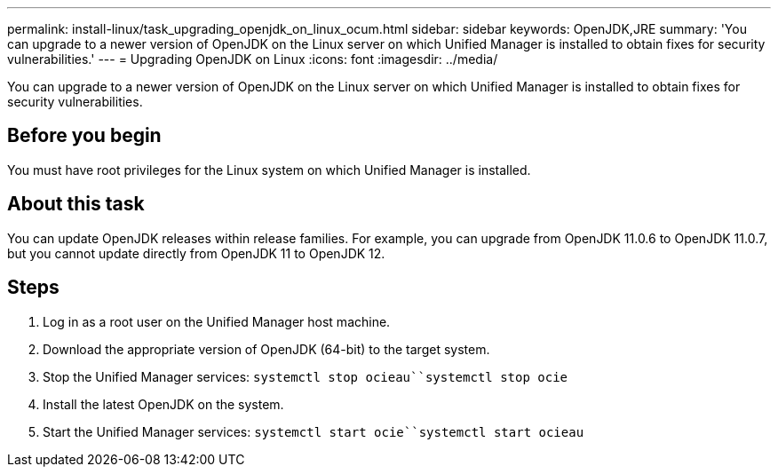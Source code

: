 ---
permalink: install-linux/task_upgrading_openjdk_on_linux_ocum.html
sidebar: sidebar
keywords: OpenJDK,JRE
summary: 'You can upgrade to a newer version of OpenJDK on the Linux server on which Unified Manager is installed to obtain fixes for security vulnerabilities.'
---
= Upgrading OpenJDK on Linux
:icons: font
:imagesdir: ../media/

[.lead]
You can upgrade to a newer version of OpenJDK on the Linux server on which Unified Manager is installed to obtain fixes for security vulnerabilities.

== Before you begin

You must have root privileges for the Linux system on which Unified Manager is installed.

== About this task

You can update OpenJDK releases within release families. For example, you can upgrade from OpenJDK 11.0.6 to OpenJDK 11.0.7, but you cannot update directly from OpenJDK 11 to OpenJDK 12.

== Steps

. Log in as a root user on the Unified Manager host machine.
. Download the appropriate version of OpenJDK (64-bit) to the target system.
. Stop the Unified Manager services: `systemctl stop ocieau``systemctl stop ocie`
. Install the latest OpenJDK on the system.
. Start the Unified Manager services: `systemctl start ocie``systemctl start ocieau`
